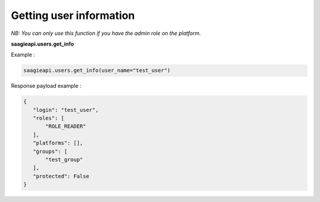 Getting user information
--------

*NB: You can only use this function if you have the admin role on the platform.*

**saagieapi.users.get_info**

Example :

.. code:: python

    saagieapi.users.get_info(user_name="test_user")

Response payload example :

.. code:: python

    {
       "login": "test_user",
       "roles": [
           "ROLE_READER"
       ],
       "platforms": [],
       "groups": [
           "test_group"
       ],
       "protected": False
    }